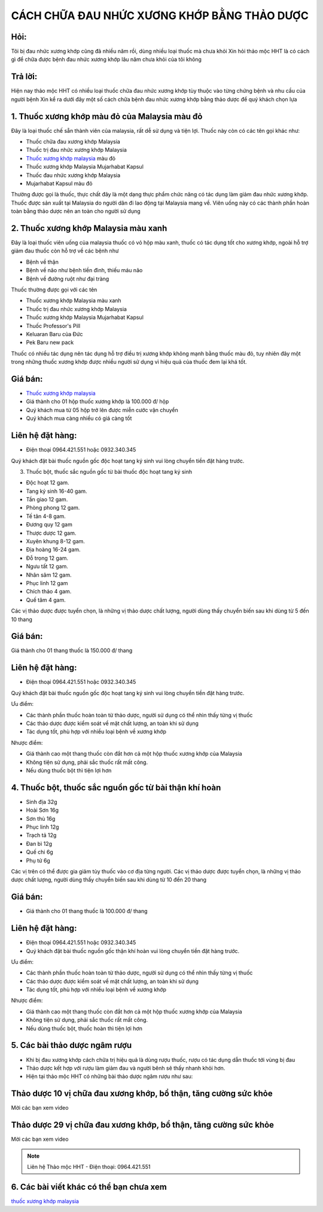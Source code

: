 CÁCH CHỮA ĐAU NHỨC XƯƠNG KHỚP BẰNG THẢO DƯỢC
========

.. image:: /img/thuoc-xuong-khop-malaysia-mujarhabat-kapsu-mau-do-(12).jpg

Hỏi:
----
Tôi bị đau nhức xương khớp cũng đã nhiều năm rồi, dùng nhiều loại thuốc mà chưa khỏi
Xin hỏi thảo mộc HHT là có cách gì để chữa được bệnh đau nhức xương khớp lâu năm chưa khỏi của 
tôi không

Trả lời:
------
Hiện nay thảo mộc HHT có nhiều loại thuốc chữa đau nhức xương khớp tùy thuộc vào từng chứng bệnh 
và nhu cầu của người bệnh
Xin kể ra dưới đây một số cách chữa bệnh đau nhức xương khớp bằng thảo dược để quý khách chọn lựa


1. Thuốc xương khớp màu đỏ của Malaysia màu đỏ
--------
Đây là loại thuốc chế sẵn thành viên của malaysia, rất dễ sử dụng và tiện lợi. Thuốc này 
còn có các tên gọi khác như:

+ Thuốc chữa đau xương khớp Malaysia
+ Thuốc trị đau nhức xương khớp Malaysia
+ `Thuốc xương khớp malaysia <http://caycohoaqua.webflow.io/posts/mujarhabat-kapsul-thuoc-xuong-khop-malaysia>`_ màu đỏ
+ Thuốc xương khớp Malaysia Mujarhabat Kapsul
+ Thuốc đau nhức xương khớp Malaysia
+ Mujarhabat Kapsul màu đỏ

Thường được gọi là thuốc, thực chất đây là một dạng thực phẩm chức năng có tác dụng làm giảm đau nhức xương khớp.
Thuốc được sản xuất tại Malaysia do người dân đi lao động tại Malaysia mang về. Viên uống này có các thành phần hoàn toàn
bằng thảo dược nên an toàn cho người sử dụng

.. image:: /img/thuoc-xuong-khop-malaysia-mujarhabat-kapsu-mau-do-(21).jpg

2. Thuốc xương khớp Malaysia màu xanh
-------
Đây là loại thuốc viên uống của malaysia thuốc có vỏ hộp màu xanh, thuốc có tác dụng tốt cho xương khớp, 
ngoài hỗ trợ giảm đau thuốc còn hỗ trợ về các bệnh như 

+ Bệnh về thận
+ Bệnh về não như bệnh tiền đình, thiếu máu não
+ Bệnh về đường ruột như đại tràng

Thuốc thường được gọi với các tên

+ Thuốc xương khớp Malaysia màu xanh
+ Thuốc trị đau nhức xương khớp Malaysia
+ Thuốc xương khớp Malaysia Mujarhabat Kapsul
+ Thuốc Professor's Pill
+ Keluaran Baru của Đức
+ Pek Baru new pack

Thuốc có nhiều tác dụng nên tác dụng hỗ trợ điều trị xương khớp không mạnh bằng thuốc màu đỏ, tuy nhiên đây một trong 
những thuốc xương khớp được nhiều người sử dụng vì hiệu quả của thuốc đem lại khá tốt.

.. image:: /img/thuoc-xuong-khop-malaysia-mujarhabat-kapsu-mau-xanh-(1).jpg

Giá bán:
-------
+ `Thuốc xương khớp malaysia <http://caycohoaqua.webflow.io/posts/mujarhabat-kapsul-thuoc-xuong-khop-malaysia>`_
+ Giá thành cho 01 hộp thuốc xương khớp là 100.000 đ/ hộp
+ Quý khách mua từ 05 hộp trở lên được miễn cước vận chuyển
+ Quý khách mua càng nhiều có giá càng tốt

Liên hệ đặt hàng:
----------
+ Điện thoại 0964.421.551 hoặc 0932.340.345

Quý khách đặt bài thuốc nguồn gốc độc hoạt tang ký sinh vui lòng chuyển tiền đặt hàng trước.


3. Thuốc bột, thuốc sắc nguồn gốc từ bài thuốc độc hoạt tang ký sinh

+ Độc hoạt            12 gam.
+ Tang ký sinh        16-40 gam.
+ Tần giao            12 gam.
+ Phòng phong         12 gam.
+ Tế tân              4-8 gam.
+ Đương quy           12 gam 
+ Thược dược          12 gam.
+ Xuyên khung         8-12 gam.
+ Địa hoàng           16-24 gam.
+ Đỗ trọng            12 gam.
+ Ngưu tất            12 gam.
+ Nhân sâm            12 gam.
+ Phục linh           12 gam 
+ Chích thảo          4 gam.
+ Quế tâm             4 gam.

Các vị thảo dược được tuyển chọn, là những vị thảo dược chất lượng, người dùng thấy chuyển biến sau khi dùng từ 5 đến 10 thang

Giá bán:
-------
Giá thành cho 01 thang thuốc là 150.000 đ/ thang

Liên hệ đặt hàng:
----------
+ Điện thoại 0964.421.551 hoặc 0932.340.345
Quý khách đặt bài thuốc nguồn gốc độc hoạt tang ký sinh vui lòng chuyển tiền đặt hàng trước.

Ưu điểm:

+ Các thành phần thuốc hoàn toàn từ thảo dược, người sử dụng có thể nhìn thấy từng vị thuốc 
+ Các thảo dược được kiểm soát về mặt chất lượng, an toàn khi sử dụng
+ Tác dụng tốt, phù hợp với nhiều loại bệnh về xương khớp

Nhược điểm: 

+ Giá thành cao một thang thuốc còn đắt hơn cả một hộp thuốc xương khớp của Malaysia
+ Không tiện sử dụng, phải sắc thuốc rất mất công.
+ Nếu dùng thuốc bột thì tiện lợi hơn

4. Thuốc bột, thuốc sắc nguồn gốc từ bài thận khí hoàn
------

+ Sinh địa  32g
+ Hoài Sơn  16g
+ Sơn thù   16g
+ Phục linh 12g
+ Trạch tả  12g
+ Đan bì    12g
+ Quế chi    6g
+ Phụ tử     6g

Các vị trên có thể được gia giảm tùy thuốc vào cơ địa từng người.
Các vị thảo dược được tuyển chọn, là những vị thảo dược chất lượng, người dùng thấy chuyển biến sau khi dùng
từ 10 đến 20 thang

Giá bán:
-------
+ Giá thành cho 01 thang thuốc là 100.000 đ/ thang
Liên hệ đặt hàng:
--------------
+ Điện thoại 0964.421.551 hoặc 0932.340.345
+ Quý khách đặt bài thuốc nguồn gốc thận khí hoàn vui lòng chuyển tiền đặt hàng trước.

Ưu điểm:

+ Các thành phần thuốc hoàn toàn từ thảo dược, người sử dụng có thể nhìn thấy từng vị thuốc 
+ Các thảo dược được kiểm soát về mặt chất lượng, an toàn khi sử dụng
+ Tác dụng tốt, phù hợp với nhiều loại bệnh về xương khớp

Nhược điểm: 

+ Giá thành cao một thang thuốc còn đắt hơn cả một hộp thuốc xương khớp của Malaysia
+ Không tiện sử dụng, phải sắc thuốc rất mất công.
+ Nếu dùng thuốc bột, thuốc hoàn thì tiện lợi hơn

5. Các bài thảo dược ngâm rượu
-----------
+ Khi bị đau xương khớp cách chữa trị hiệu quả là dùng rượu thuốc, rượu có tác dụng dẫn thuốc tới vùng bị đau
+ Thảo dược kết hợp với rượu làm giảm đau và người bênh sẽ thấy nhanh khỏi hơn.
+ Hiện tại thảo mộc HHT có những bài thảo dược ngâm rượu như sau:

Thảo dược 10 vị chữa đau xương khớp, bổ thận, tăng cường sức khỏe
------------
Mời các bạn xem video

.. raw:: html

    <div style="text-align: center; margin-bottom: 2em;">
     <iframe width="560" height="315" src="https://www.youtube.com/embed/znCr9dSEUhY" frameborder="0" allow="accelerometer; autoplay; clipboard-write; encrypted-media; gyroscope; picture-in-picture" allowfullscreen></iframe>   <iframe width="560" height="315" src="https://www.youtube.com/embed/Xipxd6D0v4M" frameborder="0" allow="accelerometer; autoplay; clipboard-write; encrypted-media; gyroscope; picture-in-picture" allowfullscreen></iframe>
    </div>


Thảo dược 29 vị chữa đau xương khớp, bổ thận, tăng cường sức khỏe
------------
Mời các bạn xem video


.. raw:: html

    <div style="text-align: center; margin-bottom: 2em;">
    <iframe width="560" height="315" src="https://www.youtube.com/embed/UdpdQ-ZfmhE" frameborder="0" allow="accelerometer; autoplay; clipboard-write; encrypted-media; gyroscope; picture-in-picture" allowfullscreen></iframe>    <iframe width="560" height="315" src="https://www.youtube.com/embed/Xipxd6D0v4M" frameborder="0" allow="accelerometer; autoplay; clipboard-write; encrypted-media; gyroscope; picture-in-picture" allowfullscreen></iframe>
    </div>



.. note:: Liên hệ Thảo mộc HHT - Điện thoại: 0964.421.551
.. image:: /img/thuoc-xuong-khop-malaysia-mujarhabat-kapsu-mau-xanh (7)

6. Các bài viết khác có thể bạn chưa xem
---------
`thuốc xương khớp malaysia <http://caycohoaqua.webflow.io/posts/mujarhabat-kapsul-thuoc-xuong-khop-malaysia>`_

